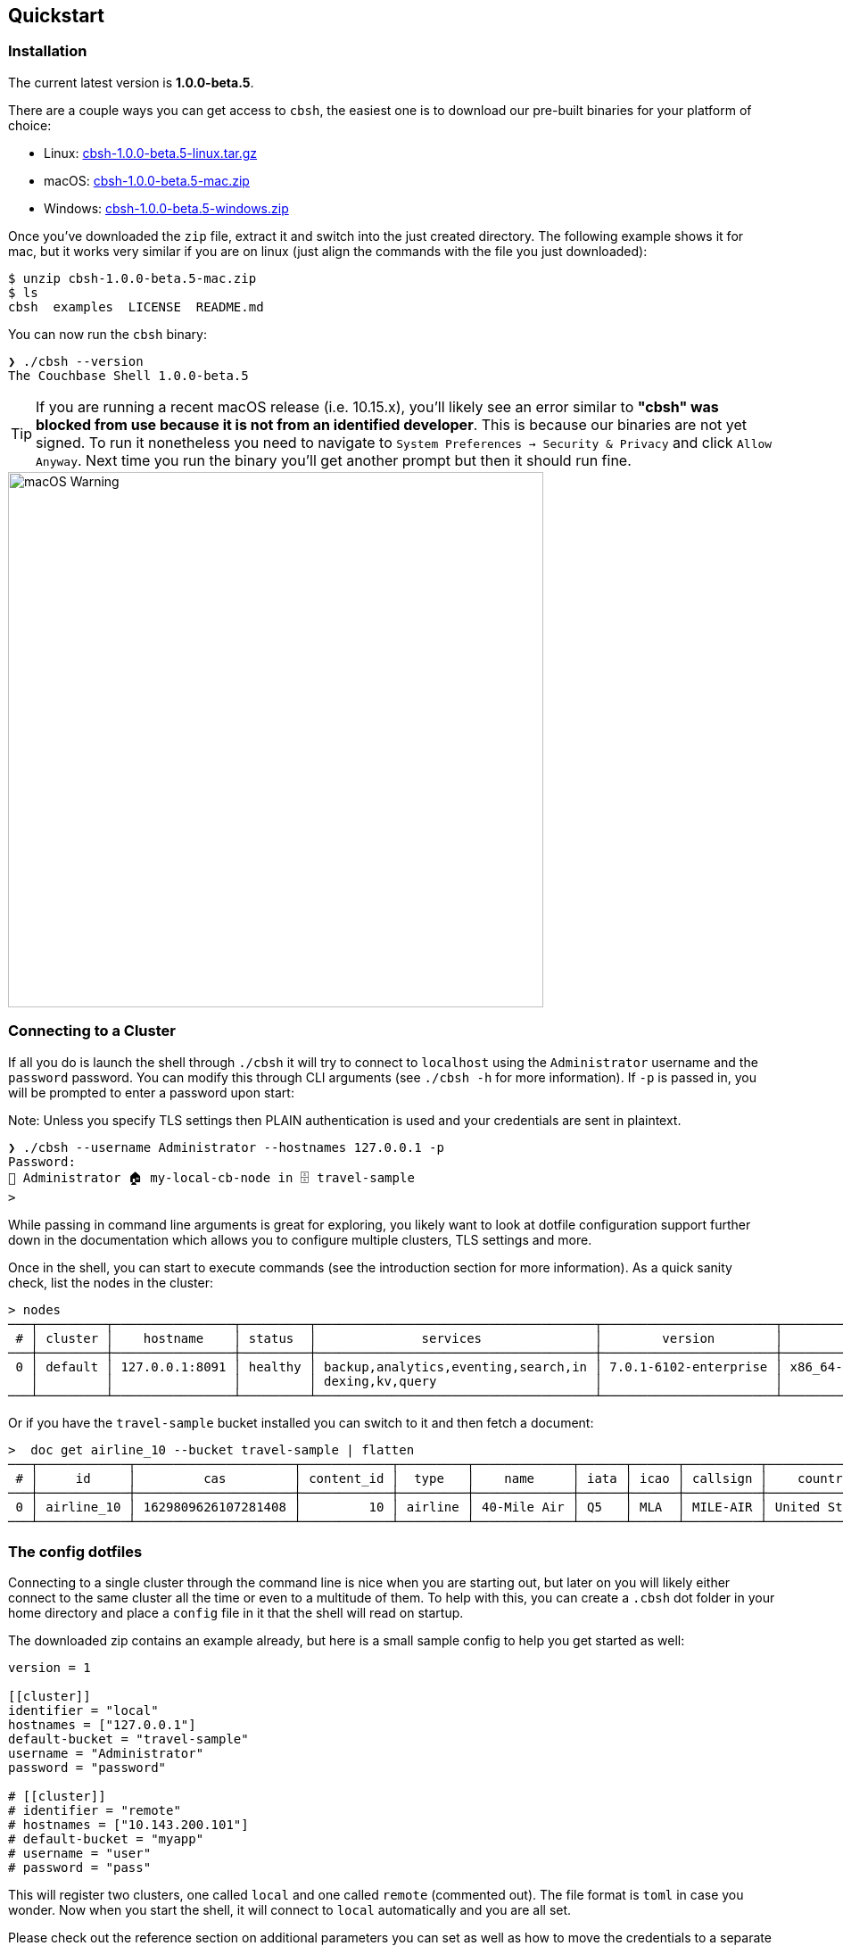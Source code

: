 == Quickstart

=== Installation

The current latest version is *1.0.0-beta.5*.

There are a couple ways you can get access to `cbsh`, the easiest one is to download our pre-built binaries for your platform of choice:

 - Linux: https://github.com/couchbaselabs/couchbase-shell/releases/download/v1.0.0-beta.5/cbsh-1.0.0-beta.5-linux.tar.gz[cbsh-1.0.0-beta.5-linux.tar.gz]
 - macOS: https://github.com/couchbaselabs/couchbase-shell/releases/download/v1.0.0-beta.5/cbsh-1.0.0-beta.5-mac.zip[cbsh-1.0.0-beta.5-mac.zip]
 - Windows: https://github.com/couchbaselabs/couchbase-shell/releases/download/v1.0.0-beta.5/cbsh-1.0.0-beta.5-windows.zip[cbsh-1.0.0-beta.5-windows.zip]

Once you've downloaded the `zip` file, extract it and switch into the just created directory. The following example shows it for mac, but it works very similar if you are on linux (just align the commands with the file you just downloaded):

```
$ unzip cbsh-1.0.0-beta.5-mac.zip
$ ls
cbsh  examples  LICENSE  README.md
```

You can now run the `cbsh` binary:

```
❯ ./cbsh --version
The Couchbase Shell 1.0.0-beta.5
```

TIP: If you are running a recent macOS release (i.e. 10.15.x), you'll likely see an error similar to *"cbsh" was blocked from use because it is not from an identified developer*. This is because our binaries are not yet signed. To run it nonetheless you need to navigate to `System Preferences -> Security & Privacy` and click `Allow Anyway`. Next time you run the binary you'll get another prompt but then it should run fine. 

image::mac-binary-unsigned.png[macOS Warning,600]

=== Connecting to a Cluster

If all you do is launch the shell through `./cbsh` it will try to connect to `localhost` using the `Administrator` username and the `password` password. You can modify this through CLI arguments (see `./cbsh -h` for more information). If `-p` is passed in, you will be prompted to enter a password upon start:

Note: Unless you specify TLS settings then PLAIN authentication is used and your credentials are sent in plaintext.

```
❯ ./cbsh --username Administrator --hostnames 127.0.0.1 -p
Password: 
👤 Administrator 🏠 my-local-cb-node in 🗄 travel-sample
> 
```

While passing in command line arguments is great for exploring, you likely want to look at dotfile configuration support further down in the documentation which allows you to configure multiple clusters, TLS settings and more.

Once in the shell, you can start to execute commands (see the introduction section for more information). As a quick sanity check, list the nodes in the cluster:

```
> nodes
───┬─────────┬────────────────┬─────────┬─────────────────────────────────────┬───────────────────────┬───────────────────────────┬──────────────┬─────────────┬───────
 # │ cluster │    hostname    │ status  │              services               │        version        │            os             │ memory_total │ memory_free │ cloud 
───┼─────────┼────────────────┼─────────┼─────────────────────────────────────┼───────────────────────┼───────────────────────────┼──────────────┼─────────────┼───────
 0 │ default │ 127.0.0.1:8091 │ healthy │ backup,analytics,eventing,search,in │ 7.0.1-6102-enterprise │ x86_64-apple-darwin18.7.0 │      34.4 GB │     17.6 GB │ false 
   │         │                │         │ dexing,kv,query                     │                       │                           │              │             │       
───┴─────────┴────────────────┴─────────┴─────────────────────────────────────┴───────────────────────┴───────────────────────────┴──────────────┴─────────────┴───────
```

Or if you have the `travel-sample` bucket installed you can switch to it and then fetch a document:

```
>  doc get airline_10 --bucket travel-sample | flatten
───┬────────────┬─────────────────────┬────────────┬─────────┬─────────────┬──────┬──────┬──────────┬───────────────┬───────┬─────────
 # │     id     │         cas         │ content_id │  type   │    name     │ iata │ icao │ callsign │    country    │ error │ cluster 
───┼────────────┼─────────────────────┼────────────┼─────────┼─────────────┼──────┼──────┼──────────┼───────────────┼───────┼─────────
 0 │ airline_10 │ 1629809626107281408 │         10 │ airline │ 40-Mile Air │ Q5   │ MLA  │ MILE-AIR │ United States │       │ default 
───┴────────────┴─────────────────────┴────────────┴─────────┴─────────────┴──────┴──────┴──────────┴───────────────┴───────┴─────────
```

=== The config dotfiles

Connecting to a single cluster through the command line is nice when you are starting out, but later on you will likely either connect to the same cluster all the time or even to a multitude of them. To help with this, you can create a `.cbsh` dot folder in your home directory and place a `config` file in it that the shell will read on startup.

The downloaded zip contains an example already, but here is a small sample config to help you get started as well:

```
version = 1

[[cluster]]
identifier = "local"
hostnames = ["127.0.0.1"]
default-bucket = "travel-sample"
username = "Administrator"
password = "password"

# [[cluster]]
# identifier = "remote"
# hostnames = ["10.143.200.101"]
# default-bucket = "myapp"
# username = "user"
# password = "pass"
```

This will register two clusters, one called `local` and one called `remote` (commented out). The file format is `toml` in case you wonder. Now when you start the shell, it will connect to `local` automatically and you are all set.

Please check out the reference section on additional parameters you can set as well as how to move the credentials to a separate `credentials` file in case you want to share your config with other people and they do not use the same credentials.
